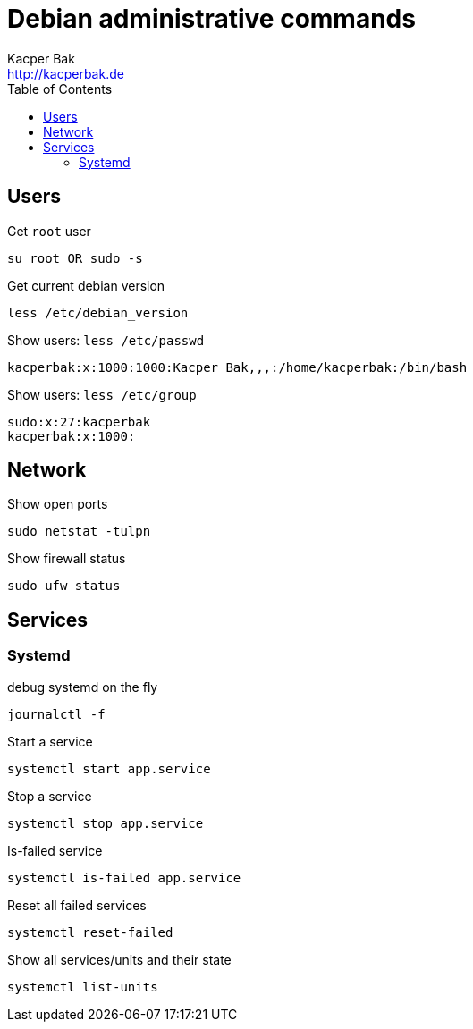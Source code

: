 = Debian administrative commands
Kacper Bak <http://kacperbak.de>
:toc:

:author: Kacper Bak
:homepage: http://kacperbak.de
:imagesdir: ./img
:docinfo1: docinfo-footer.html

== Users

Get `root` user
....
su root OR sudo -s
....

Get current debian version
....
less /etc/debian_version
....

Show users: `less /etc/passwd`
....
kacperbak:x:1000:1000:Kacper Bak,,,:/home/kacperbak:/bin/bash
....

Show users: `less /etc/group`
....
sudo:x:27:kacperbak
kacperbak:x:1000:
....

== Network

Show open ports
....
sudo netstat -tulpn
....

Show firewall status
....
sudo ufw status
....

== Services

=== Systemd

debug systemd on the fly
....
journalctl -f
....

Start a service
....
systemctl start app.service
....

Stop a service
....
systemctl stop app.service
....

Is-failed service
....
systemctl is-failed app.service
....

Reset all failed services
....
systemctl reset-failed
....

Show all services/units and their state
....
systemctl list-units
....


